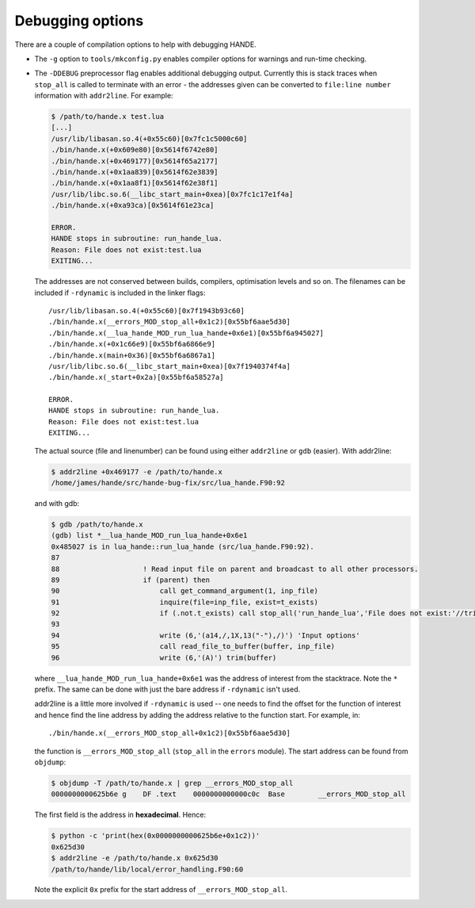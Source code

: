 Debugging options
-----------------

There are a couple of compilation options to help with debugging HANDE.

* The ``-g`` option to ``tools/mkconfig.py`` enables compiler options
  for warnings and run-time checking.

* The ``-DDEBUG`` preprocessor flag enables additional debugging output.
  Currently this is stack traces when ``stop_all`` is called to terminate
  with an error - the addresses given can be converted to ``file:line number``
  information with ``addr2line``. For example:

  .. code-block:: bash

      $ /path/to/hande.x test.lua
      [...]
      /usr/lib/libasan.so.4(+0x55c60)[0x7fc1c5000c60]
      ./bin/hande.x(+0x609e80)[0x5614f6742e80]
      ./bin/hande.x(+0x469177)[0x5614f65a2177]
      ./bin/hande.x(+0x1aa839)[0x5614f62e3839]
      ./bin/hande.x(+0x1aa8f1)[0x5614f62e38f1]
      /usr/lib/libc.so.6(__libc_start_main+0xea)[0x7fc1c17e1f4a]
      ./bin/hande.x(+0xa93ca)[0x5614f61e23ca]

      ERROR.
      HANDE stops in subroutine: run_hande_lua.
      Reason: File does not exist:test.lua
      EXITING...

  The addresses are not conserved between builds, compilers, optimisation levels and so
  on. The filenames can be included if ``-rdynamic`` is included in the linker flags::

       /usr/lib/libasan.so.4(+0x55c60)[0x7f1943b93c60]
       ./bin/hande.x(__errors_MOD_stop_all+0x1c2)[0x55bf6aae5d30]
       ./bin/hande.x(__lua_hande_MOD_run_lua_hande+0x6e1)[0x55bf6a945027]
       ./bin/hande.x(+0x1c66e9)[0x55bf6a6866e9]
       ./bin/hande.x(main+0x36)[0x55bf6a6867a1]
       /usr/lib/libc.so.6(__libc_start_main+0xea)[0x7f1940374f4a]
       ./bin/hande.x(_start+0x2a)[0x55bf6a58527a]
       
       ERROR.
       HANDE stops in subroutine: run_hande_lua.
       Reason: File does not exist:test.lua
       EXITING...

  The actual source (file and linenumber) can be found using either ``addr2line`` or
  ``gdb`` (easier). With addr2line:

  .. code-block:: bash

      $ addr2line +0x469177 -e /path/to/hande.x
      /home/james/hande/src/hande-bug-fix/src/lua_hande.F90:92
  
  and with gdb:

  .. code-block:: bash

      $ gdb /path/to/hande.x
      (gdb) list *__lua_hande_MOD_run_lua_hande+0x6e1
      0x485027 is in lua_hande::run_lua_hande (src/lua_hande.F90:92).
      87	
      88	            ! Read input file on parent and broadcast to all other processors.
      89	            if (parent) then
      90	                call get_command_argument(1, inp_file)
      91	                inquire(file=inp_file, exist=t_exists)
      92	                if (.not.t_exists) call stop_all('run_hande_lua','File does not exist:'//trim(inp_file))
      93	
      94	                write (6,'(a14,/,1X,13("-"),/)') 'Input options'
      95	                call read_file_to_buffer(buffer, inp_file)
      96	                write (6,'(A)') trim(buffer)

  where ``__lua_hande_MOD_run_lua_hande+0x6e1`` was the address of interest from the
  stacktrace. Note the ``*`` prefix. The same can be done with just the bare address if
  ``-rdynamic`` isn't used.

  addr2line is a little more involved if ``-rdynamic`` is used -- one needs to find the
  offset for the function of interest and hence find the line address by adding the
  address relative to the function start. For example, in::

      ./bin/hande.x(__errors_MOD_stop_all+0x1c2)[0x55bf6aae5d30]

  the function is ``__errors_MOD_stop_all`` (``stop_all`` in the ``errors`` module). The
  start address can be found from ``objdump``:

  .. code-block:: bash

      $ objdump -T /path/to/hande.x | grep __errors_MOD_stop_all
      0000000000625b6e g    DF .text	0000000000000c0c  Base        __errors_MOD_stop_all

  The first field is the address in **hexadecimal**. Hence:

  .. code-block:: bash

      $ python -c 'print(hex(0x0000000000625b6e+0x1c2))'
      0x625d30
      $ addr2line -e /path/to/hande.x 0x625d30
      /path/to/hande/lib/local/error_handling.F90:60

  Note the explicit ``0x`` prefix for the start address of ``__errors_MOD_stop_all``.
